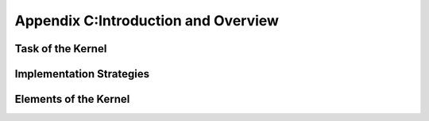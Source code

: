 Appendix C:Introduction and Overview
====================================




.. _default_args:

Task of the Kernel
------------------

.. 본문 


Implementation Strategies
-------------------------

.. 본문 


Elements of the Kernel
----------------------

.. 본문 
